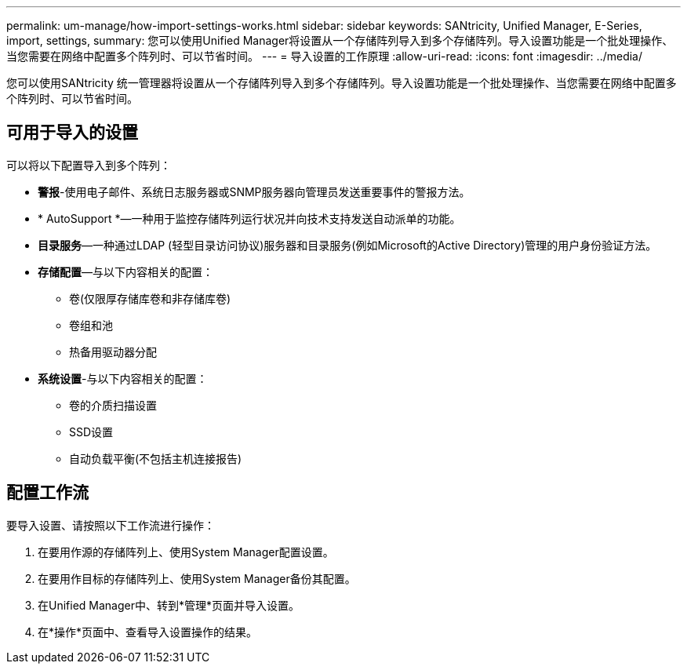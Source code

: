 ---
permalink: um-manage/how-import-settings-works.html 
sidebar: sidebar 
keywords: SANtricity, Unified Manager, E-Series, import, settings, 
summary: 您可以使用Unified Manager将设置从一个存储阵列导入到多个存储阵列。导入设置功能是一个批处理操作、当您需要在网络中配置多个阵列时、可以节省时间。 
---
= 导入设置的工作原理
:allow-uri-read: 
:icons: font
:imagesdir: ../media/


[role="lead"]
您可以使用SANtricity 统一管理器将设置从一个存储阵列导入到多个存储阵列。导入设置功能是一个批处理操作、当您需要在网络中配置多个阵列时、可以节省时间。



== 可用于导入的设置

可以将以下配置导入到多个阵列：

* *警报*-使用电子邮件、系统日志服务器或SNMP服务器向管理员发送重要事件的警报方法。
* * AutoSupport *—一种用于监控存储阵列运行状况并向技术支持发送自动派单的功能。
* *目录服务*—一种通过LDAP (轻型目录访问协议)服务器和目录服务(例如Microsoft的Active Directory)管理的用户身份验证方法。
* *存储配置*—与以下内容相关的配置：
+
** 卷(仅限厚存储库卷和非存储库卷)
** 卷组和池
** 热备用驱动器分配


* *系统设置*-与以下内容相关的配置：
+
** 卷的介质扫描设置
** SSD设置
** 自动负载平衡(不包括主机连接报告)






== 配置工作流

要导入设置、请按照以下工作流进行操作：

. 在要用作源的存储阵列上、使用System Manager配置设置。
. 在要用作目标的存储阵列上、使用System Manager备份其配置。
. 在Unified Manager中、转到*管理*页面并导入设置。
. 在*操作*页面中、查看导入设置操作的结果。

